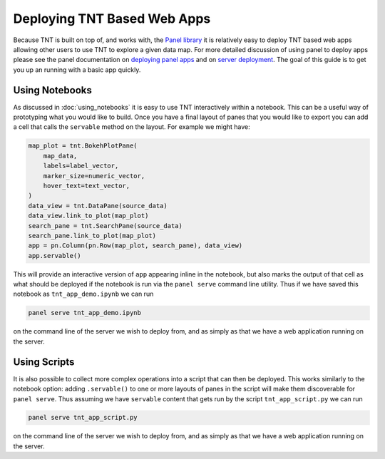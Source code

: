 Deploying TNT Based Web Apps
============================

Because TNT is built on top of, and works with, the `Panel library`_ it is relatively
easy to deploy TNT based web apps allowing other users to use TNT to explore a
given data map. For more detailed discussion of using panel to deploy apps please
see the panel documentation on `deploying panel apps`_ and on `server deployment`_.
The goal of this guide is to get you up an running with a basic app quickly.

Using Notebooks
---------------

As discussed in :doc:`using_notebooks` it is easy to use TNT interactively within a notebook.
This can be a useful way of prototyping what you would like to build. Once you have a final
layout of panes that you would like to export you can add a cell that calls the ``servable``
method on the layout. For example we might have:

.. code:: python3

    map_plot = tnt.BokehPlotPane(
        map_data,
        labels=label_vector,
        marker_size=numeric_vector,
        hover_text=text_vector,
    )
    data_view = tnt.DataPane(source_data)
    data_view.link_to_plot(map_plot)
    search_pane = tnt.SearchPane(source_data)
    search_pane.link_to_plot(map_plot)
    app = pn.Column(pn.Row(map_plot, search_pane), data_view)
    app.servable()

This will provide an interactive version of ``app`` appearing inline in the notebook,
but also marks the output of that cell as what should be deployed if the notebook is
run via the ``panel serve`` command line utility. Thus if we have saved this notebook as
``tnt_app_demo.ipynb`` we can run

.. code:: bash

    panel serve tnt_app_demo.ipynb

on the command line of the server we wish to deploy from, and as simply as that we
have a web application running on the server.

Using Scripts
-------------

It is also possible to collect more complex operations into a script that can then
be deployed. This works similarly to the notebook option: adding ``.servable()`` to
one or more layouts of panes in the script will make them discoverable for ``panel serve``.
Thus assuming we have ``servable`` content that gets run by the script ``tnt_app_script.py``
we can run

.. code:: bash

    panel serve tnt_app_script.py

on the command line of the server we wish to deploy from, and as simply as that we
have a web application running on the server.


.. _Panel library: https://panel.holoviz.org/
.. _deploying panel apps: https://panel.holoviz.org/user_guide/Deploy_and_Export.html
.. _server deployment: https://panel.holoviz.org/user_guide/Server_Deployment.html
